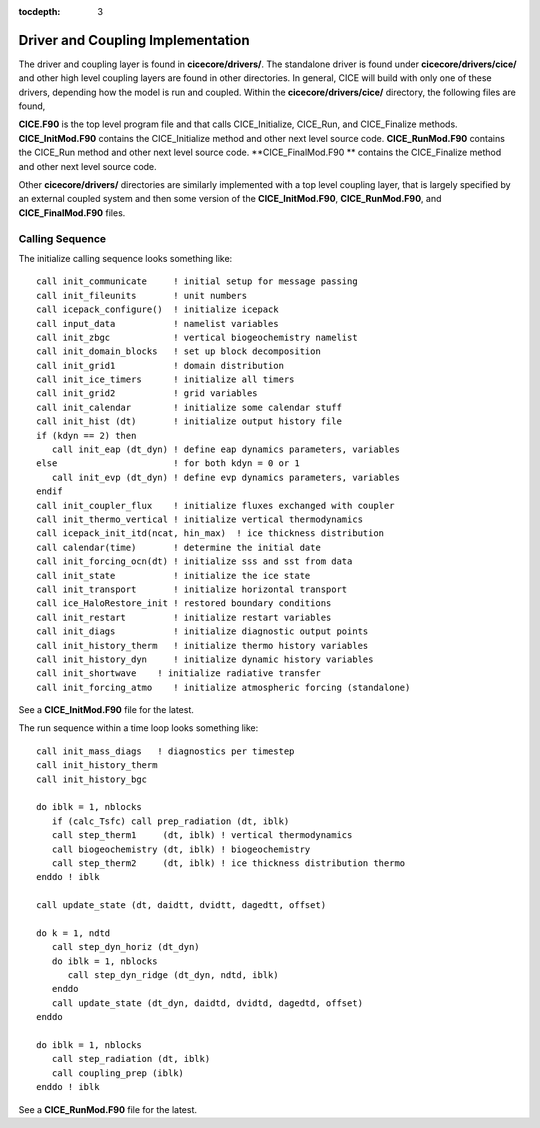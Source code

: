 :tocdepth: 3

.. _dev_driver:


Driver and Coupling Implementation
====================================

The driver and coupling layer is found in **cicecore/drivers/**.  The standalone driver is found
under **cicecore/drivers/cice/** and other high level coupling layers are found in other directories.
In general, CICE will build with only one of these drivers, depending how the model is run and
coupled.  Within the **cicecore/drivers/cice/** directory, the following files are found,

**CICE.F90** is the top level program file and that calls CICE_Initialize, CICE_Run, and CICE_Finalize methods.
**CICE_InitMod.F90** contains the CICE_Initialize method and other next level source code.
**CICE_RunMod.F90** contains the CICE_Run method and other next level source code.
**CICE_FinalMod.F90 ** contains the CICE_Finalize method and other next level source code.

Other **cicecore/drivers/** directories are similarly implemented with a top level coupling layer,
that is largely specified by an external coupled system and then some version of the **CICE_InitMod.F90**,
**CICE_RunMod.F90**, and **CICE_FinalMod.F90** files.


Calling Sequence
~~~~~~~~~~~~~~~~~~~~~~~~~~~~

The initialize calling sequence looks something like::

      call init_communicate     ! initial setup for message passing
      call init_fileunits       ! unit numbers
      call icepack_configure()  ! initialize icepack
      call input_data           ! namelist variables
      call init_zbgc            ! vertical biogeochemistry namelist
      call init_domain_blocks   ! set up block decomposition
      call init_grid1           ! domain distribution
      call init_ice_timers      ! initialize all timers
      call init_grid2           ! grid variables
      call init_calendar        ! initialize some calendar stuff
      call init_hist (dt)       ! initialize output history file
      if (kdyn == 2) then
         call init_eap (dt_dyn) ! define eap dynamics parameters, variables
      else                      ! for both kdyn = 0 or 1
         call init_evp (dt_dyn) ! define evp dynamics parameters, variables
      endif
      call init_coupler_flux    ! initialize fluxes exchanged with coupler
      call init_thermo_vertical ! initialize vertical thermodynamics
      call icepack_init_itd(ncat, hin_max)  ! ice thickness distribution
      call calendar(time)       ! determine the initial date
      call init_forcing_ocn(dt) ! initialize sss and sst from data
      call init_state           ! initialize the ice state
      call init_transport       ! initialize horizontal transport
      call ice_HaloRestore_init ! restored boundary conditions
      call init_restart         ! initialize restart variables
      call init_diags           ! initialize diagnostic output points
      call init_history_therm   ! initialize thermo history variables
      call init_history_dyn     ! initialize dynamic history variables
      call init_shortwave    ! initialize radiative transfer
      call init_forcing_atmo    ! initialize atmospheric forcing (standalone)

See a **CICE_InitMod.F90** file for the latest.

The run sequence within a time loop looks something like::

         call init_mass_diags   ! diagnostics per timestep
         call init_history_therm
         call init_history_bgc

         do iblk = 1, nblocks
            if (calc_Tsfc) call prep_radiation (dt, iblk)
            call step_therm1     (dt, iblk) ! vertical thermodynamics
            call biogeochemistry (dt, iblk) ! biogeochemistry
            call step_therm2     (dt, iblk) ! ice thickness distribution thermo
         enddo ! iblk

         call update_state (dt, daidtt, dvidtt, dagedtt, offset)

         do k = 1, ndtd
            call step_dyn_horiz (dt_dyn)
            do iblk = 1, nblocks
               call step_dyn_ridge (dt_dyn, ndtd, iblk)
            enddo
            call update_state (dt_dyn, daidtd, dvidtd, dagedtd, offset)
         enddo

         do iblk = 1, nblocks
            call step_radiation (dt, iblk)
            call coupling_prep (iblk)
         enddo ! iblk

See a **CICE_RunMod.F90** file for the latest.